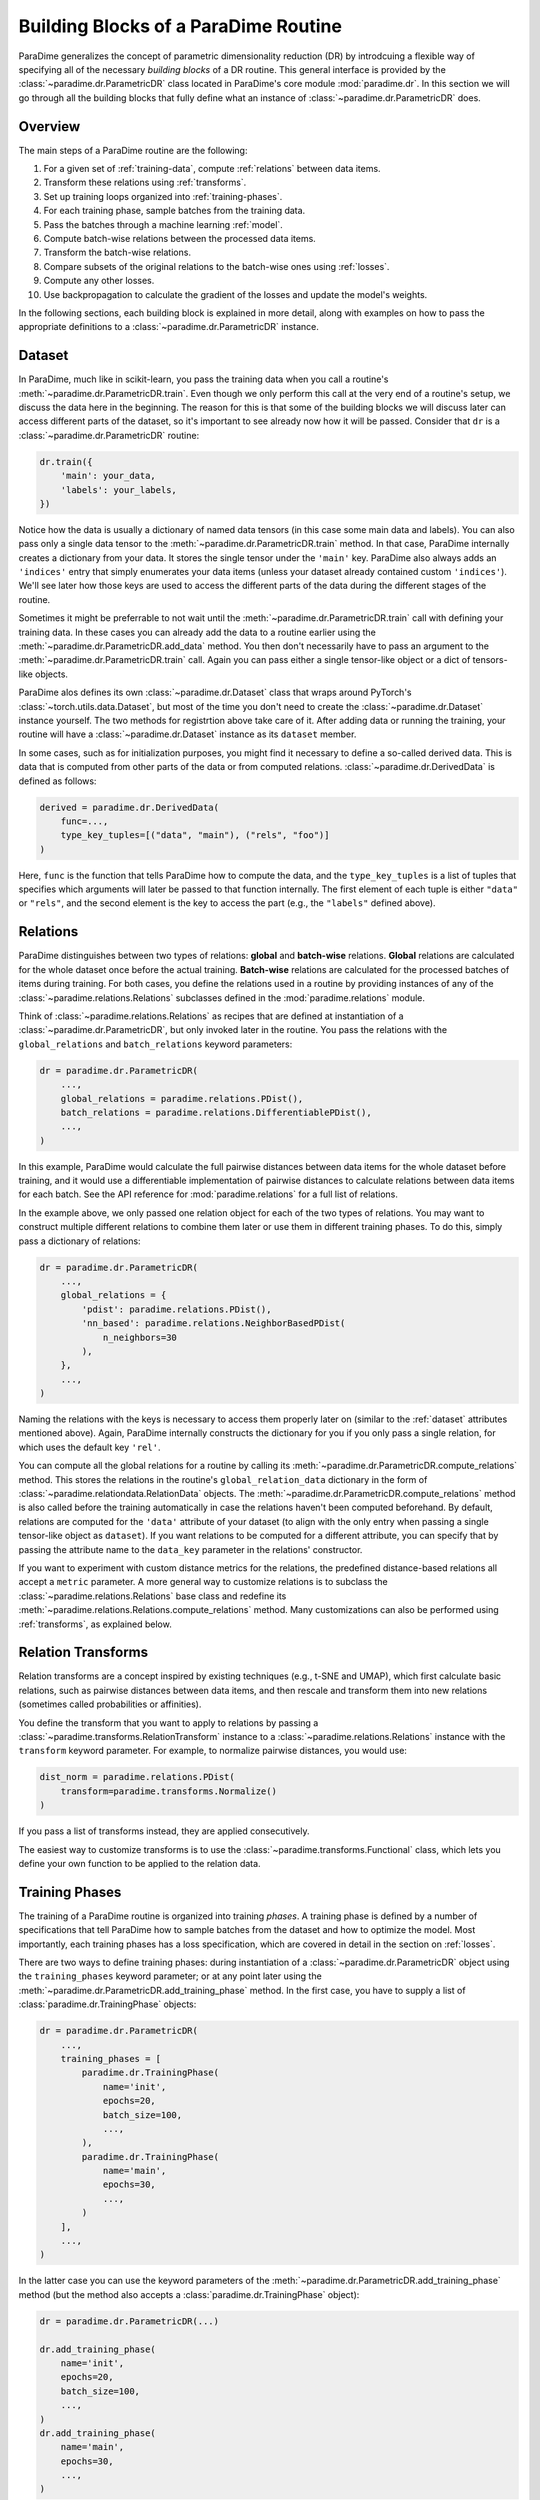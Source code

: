 .. _building-blocks:

Building Blocks of a ParaDime Routine
=====================================

ParaDime generalizes the concept of parametric dimensionality reduction (DR) by introdcuing a flexible way of specifying all of the necessary *building blocks* of a DR routine. This general interface is provided by the :class:`~paradime.dr.ParametricDR` class located in ParaDime's core module :mod:`paradime.dr`. In this section we will go through all the building blocks that fully define what an instance of :class:`~paradime.dr.ParametricDR` does.

Overview
--------

The main steps of a ParaDime routine are the following:

#. For a given set of :ref:`training-data`, compute :ref:`relations` between data items.
#. Transform these relations using :ref:`transforms`.
#. Set up training loops organized into :ref:`training-phases`.
#. For each training phase, sample batches from the training data.
#. Pass the batches through a machine learning :ref:`model`.
#. Compute batch-wise relations between the processed data items.
#. Transform the batch-wise relations.
#. Compare subsets of the original relations to the batch-wise ones using :ref:`losses`.
#. Compute any other losses.
#. Use backpropagation to calculate the gradient of the losses and update the model's weights.

In the following sections, each building block is explained in more detail, along with examples on how to pass the appropriate definitions to a :class:`~paradime.dr.ParametricDR` instance.

.. _dataset:

Dataset
-------

In ParaDime, much like in scikit-learn, you pass the training data when you call a routine's :meth:`~paradime.dr.ParametricDR.train`. Even though we only perform this call at the very end of a routine's setup, we discuss the data here in the beginning. The reason for this is that some of the building blocks we will discuss later can access different parts of the dataset, so it's important to see already now how it will be passed. Consider that ``dr`` is a :class:`~paradime.dr.ParametricDR` routine:

.. code-block:: python3

    dr.train({
        'main': your_data,
        'labels': your_labels,
    })

Notice how the data is usually a dictionary of named data tensors (in this case some main data and labels). You can also pass only a single data tensor to the :meth:`~paradime.dr.ParametricDR.train` method. In that case, ParaDime internally creates a dictionary from your data. It stores the single tensor under the ``'main'`` key. ParaDime also always adds an ``'indices'`` entry that simply enumerates your data items (unless your dataset already contained custom ``'indices'``). We'll see later how those keys are used to access the different parts of the data during the different stages of the routine.

Sometimes it might be preferrable to not wait until the :meth:`~paradime.dr.ParametricDR.train` call with defining your training data. In these cases you can already add the data to a routine earlier using the :meth:`~paradime.dr.ParametricDR.add_data` method. You then don't necessarily have to pass an argument to the :meth:`~paradime.dr.ParametricDR.train` call. Again you can pass either a single tensor-like object or a dict of tensors-like objects.

ParaDime alos defines its own :class:`~paradime.dr.Dataset` class that wraps around PyTorch's :class:`~torch.utils.data.Dataset`, but most of the time you don't need to create the :class:`~paradime.dr.Dataset` instance yourself. The two methods for registrtion above take care of it. After adding data or running the training, your routine will have a :class:`~paradime.dr.Dataset` instance as its ``dataset`` member.

In some cases, such as for initialization purposes, you might find it necessary to define a so-called derived data. This is data that is computed from other parts of the data or from computed relations. :class:`~paradime.dr.DerivedData` is defined as follows:

.. code-block:: python3

    derived = paradime.dr.DerivedData(
        func=...,
        type_key_tuples=[("data", "main"), ("rels", "foo")]
    )

Here, ``func`` is the function that tells ParaDime how to compute the data, and the ``type_key_tuples`` is a list of tuples that specifies which arguments will later be passed to that function internally. The first element of each tuple is either ``"data"`` or ``"rels"``, and the second element is the key to access the part (e.g., the ``"labels"`` defined above).


.. _relations:

Relations
---------

ParaDime distinguishes between two types of relations: **global** and **batch-wise** relations. **Global** relations are calculated for the whole dataset once before the actual training. **Batch-wise** relations are calculated for the processed batches of items during training. For both cases, you define the relations used in a routine by providing instances of any of the :class:`~paradime.relations.Relations` subclasses defined in the :mod:`paradime.relations` module.

Think of :class:`~paradime.relations.Relations` as recipes that are defined at instantiation of a :class:`~paradime.dr.ParametricDR`, but only invoked later in the routine. You pass the relations with the ``global_relations`` and ``batch_relations`` keyword parameters:

.. code-block:: python3

    dr = paradime.dr.ParametricDR(
        ...,
        global_relations = paradime.relations.PDist(),
        batch_relations = paradime.relations.DifferentiablePDist(),
        ...,
    )

In this example, ParaDime would calculate the full pairwise distances between data items for the whole dataset before training, and it would use a differentiable implementation of pairwise distances to calculate relations between data items for each batch. See the API reference for :mod:`paradime.relations` for a full list of relations.

In the example above, we only passed one relation object for each of the two types of relations. You may want to construct multiple different relations to combine them later or use them in different training phases. To do this, simply pass a dictionary of relations:

.. code-block:: python3

    dr = paradime.dr.ParametricDR(
        ...,
        global_relations = {
            'pdist': paradime.relations.PDist(),
            'nn_based': paradime.relations.NeighborBasedPDist(
                n_neighbors=30
            ),
        },
        ...,
    )

Naming the relations with the keys is necessary to access them properly later on (similar to the :ref:`dataset` attributes mentioned above). Again, ParaDime internally constructs the dictionary for you if you only pass a single relation, for which uses the default key ``'rel'``.

You can compute all the global relations for a routine by calling its :meth:`~paradime.dr.ParametricDR.compute_relations` method. This stores the relations in the routine's ``global_relation_data`` dictionary in the form of :class:`~paradime.relationdata.RelationData` objects. The :meth:`~paradime.dr.ParametricDR.compute_relations` method is also called before the training automatically in case the relations haven't been computed beforehand. By default, relations are computed for the ``'data'`` attribute of your dataset (to align with the only entry when passing a single tensor-like object as ``dataset``). If you want relations to be computed for a different attribute, you can specify that by passing the attribute name to the ``data_key`` parameter in the relations' constructor. 

If you want to experiment with custom distance metrics for the relations, the predefined distance-based relations all accept a ``metric`` parameter. A more general way to customize relations is to subclass the :class:`~paradime.relations.Relations` base class and redefine its :meth:`~paradime.relations.Relations.compute_relations` method. Many customizations can also be performed using :ref:`transforms`, as explained below.

.. _transforms:

Relation Transforms
-------------------

Relation transforms are a concept inspired by existing techniques (e.g., t-SNE and UMAP), which first calculate basic relations, such as pairwise distances between data items, and then rescale and transform them into new relations (sometimes called probabilities or affinities).

You define the transform that you want to apply to relations by passing a :class:`~paradime.transforms.RelationTransform` instance to a :class:`~paradime.relations.Relations` instance with the ``transform`` keyword parameter. For example, to normalize pairwise distances, you would use:

.. code-block:: python3

    dist_norm = paradime.relations.PDist(
        transform=paradime.transforms.Normalize()
    )

If you pass a list of transforms instead, they are applied consecutively.

The easiest way to customize transforms is to use the :class:`~paradime.transforms.Functional` class, which lets you define your own function to be applied to the relation data.

.. _training-phases:

Training Phases
---------------

The training of a ParaDime routine is organized into training *phases*. A training phase is defined by a number of specifications that tell ParaDime how to sample batches from the dataset and how to optimize the model. Most importantly, each training phases has a loss specification, which are covered in detail in the section on :ref:`losses`.

There are two ways to define training phases: during instantiation of a :class:`~paradime.dr.ParametricDR` object using the ``training_phases`` keyword parameter; or at any point later using the :meth:`~paradime.dr.ParametricDR.add_training_phase` method. In the first case, you have to supply a list of :class:`paradime.dr.TrainingPhase` objects:

.. code-block:: python3

    dr = paradime.dr.ParametricDR(
        ...,
        training_phases = [
            paradime.dr.TrainingPhase(
                name='init',
                epochs=20,
                batch_size=100,
                ...,
            ),
            paradime.dr.TrainingPhase(
                name='main',
                epochs=30,
                ...,
            )
        ],
        ...,
    )

In the latter case you can use the keyword parameters of the :meth:`~paradime.dr.ParametricDR.add_training_phase` method (but the method also accepts a :class:`paradime.dr.TrainingPhase` object):

.. code-block:: python3

    dr = paradime.dr.ParametricDR(...)
    
    dr.add_training_phase(
        name='init',
        epochs=20,
        batch_size=100,
        ...,
    )
    dr.add_training_phase(
        name='main',
        epochs=30,
        ...,
    )

This is equivalent to the specification during instantiation shown further above.

Each routine also has a default setting for the training routines attached to it. The routine's defaults are used instead of the global defaults while adding training phases. You can set the defaults either during instantiation (by passing a :class:`paradime.dr.TrainingPhase` as the ``training_defaults`` argument), or at any time later by using the :meth:`paradime.dr.ParametricDR.set_training_defaults` method. The training defaults allow you, for instance, to define a single batch size to be used in all training phases, without having to specify it each time.

This allows setups like the following:

.. code-block:: python3

    dr = paradime.dr.ParametricDR(...)
    
    dr.set_training_defaults(
        batch_size=200,
        learning_rate=0.02,
        ...,
    )
    dr.add_training_phase(
        name='init',
        epochs=10,
        ...,
    )
    dr.add_training_phase(
        name='main',
        epochs=20,
        learning_rate=0.01
    ...,
    )

In this example, the first phase ``'init'`` would use the specified default values 200 and 0.02 for the batch size and learning rate, respectively, and the global defaults for all other parameters that are not specifically set. The second trainig phase ``'main'`` would use a learning rate of 0.01 instead.

The names of the training phases are for logging purposes.

.. _model:

Model
-----

Each training phase consists of a training loop in which a neural network model is applied to a batch of data. By default, ParaDime tries to infer the input dimensionality of the model based on any data that is already added to a routine. If no data has been added yet, you need to give ParaDime an input dimension so that it can construct a default fully connected model (see :class:`~paradime.models.FullyConnecteedEmbeddingModel`). You can control the layers of this model using the ``in_dim``, ``out_dim``, and ``hidden_dims`` keyword parameters.

.. code-block:: python3

    dr = paradime.dr.ParametricDR(
        ...,
        in_dim=100,  # or let ParaDime infer this from the dataset
        out_dim=3,  # default out_dim is 2
        hidden_dims=[100, 50],
        ...,
    )

For more control, you can directly pass a custom model (any PyTorch :class:`~torch.nn.Module`) using the ``model`` keyword argument:

.. code-block:: python3

    class MyModel(torch.nn.Module):
        def __init__(in_dim, hidden_dim, out_dim):
            super().__init__()
            self.layer1 = torch.nn.Linear(in_dim, hidden_dim)
            self.layer2 = torch.nn.Linear(hidden_dim, out_dim)

        def forward(x):
            x = self.layer1(x)
            x = torch.nn.functional.relu(x)
            x = self.layer2(x)
            x = torch.nn.functional.relu(x)
            return x

    dr = paradime.dr.ParametricDR(
        ...,
        model=MyModel(100, 50, 2),
        ...,
    )

If you create a :class:`~paradime.dr.ParametricDR` instance with ``use_cuda=True``, the model is moved to the GPU.

We plan to add mote predefined models for certain tasks to the :mod:`paradime.models` module in the future.

.. _losses:

Losses
------

Arguably the most important setting of each training phase is the loss to be used in the phase. You specify losses in a similar way to the training data, as a dictionary of named :class:`~paradime.loss.Loss` instances. But for the losses, this is done at instantiation:

.. code-block:: python3

    dr = paradime.dr.ParametricDR(
        ...,
        losses={
            "name": ...,
            ...,
        },
    )

The training phases access these losses based on their name. The names are passed to the training phases via the ``loss_keys`` argument. You can also weight losses with multiple components by passing ``loss_weights`` (a list of numbers with equal length to the list of loss keys). The loss defines what to do once a batch of data has been sampled from the dataset. Basically, for each batch the loss's ``forward`` method is applied with the following call signature:

.. code-block:: python3

    def forward(
        model,  # the routine's model
        global_relation_data,  # the dict of computed RelationData
        batch_relations,  # the dict of batch-wise Relations
        batch,  # the sampled batch
        device,  # the device on which the model is located
    ) -> torch.Tensor:

As you see, the loss receives the model, the already computed global relation data, the recipes for computing the batch-wise relations, the sampled batch of data, and the device on which the model lives.

Usually you don't have to worry about this, because ParaDime comes with four predefined types of losses that should be sufficient for most cases:

* :class:`~paradime.loss.RelationsLoss`: This is probably the most important loss for DR, because it compares subsets of the global relation data to newly computed batch-wise relations of the data processed by the model. You have to pass the comparison function to be used as the ``loss_function`` parameter. You can specify which relations are used by setting the loss's ``global_relation_key`` and ``batch_relation_key`` parameters. The default value is ``'rel'`` in both cases, to align with the default keys that are used when you only pass a single :class:`~paradmie.relations.Relations` instance. This means that, unless you use multiple relations per training phases, you don't have to care about setting these keys at all, as the defaults should be sufficient. You can also customize which model method is used to process the data by setting the ``embedding_method`` parameter; by default, the model's ``embed`` method is used. When using custom models, it is often easiest to set ``embedding_method = 'forward'``.
* :class:`~paradime.loss.ClassificationLoss`: By default, this loss applies the model's ``classify`` method to the batch of input ``'data'`` and compares the results to the dataset's ``'labels'`` using a cross-entropy loss. As the name implies, this loss is meant for classification models or supervised learning, and by itself it disregards the relations entirely. You can customize which model method, data attributes, and loss function to use through its keyword arguments.
* :class:`~paradime.loss.ReconstructionLoss`: By deafult, this loss applies the model's ``encode`` method followed by its ``decode`` method to the batch's ``'data'``. The result is compared to the input data. This loss is meant for training autoencoder models, and it can be customized in a similar way as described above.
* :class:`~paradime.loss.PositionalLoss`: This loss, by default, compares ``'data'`` batches processed by the model's ``embed`` method to a subset of ``'pos'`` data specified in the dataset. It is especially useful for training phases that should nitialize a routine.

Finally, you can combine multiple losses using a :class:`~paradime.loss.CompoundLoss`. You instantiate a compound loss with a list of losses (and an optional list of weights), and it calls and sums up the individual losses for you.

All losses keep track of their accumulated output. ParaDime calls each loss's :class:`~paradime.loss.Loss.checkpoint` method once at the end of each epoch to store the most recent accumulated value in the loss's ``history`` list. This allows you to inspect the evolution of all losses after the training. Compound losses also have a :meth:`~paradime.loss.CompoundLoss.detailed_history` method that outputs the history of each loss component multiplied by its weight. During training, the total loss is logged if you set the ``verbose`` flag to True.

Further Information
-------------------

For all the details on the classes, methods, and parameters, see the :ref:`api`. You will also get a good idea of how to use all these buildings blocks to define a variety of ParaDime routines by checking out the :ref:`examples`.